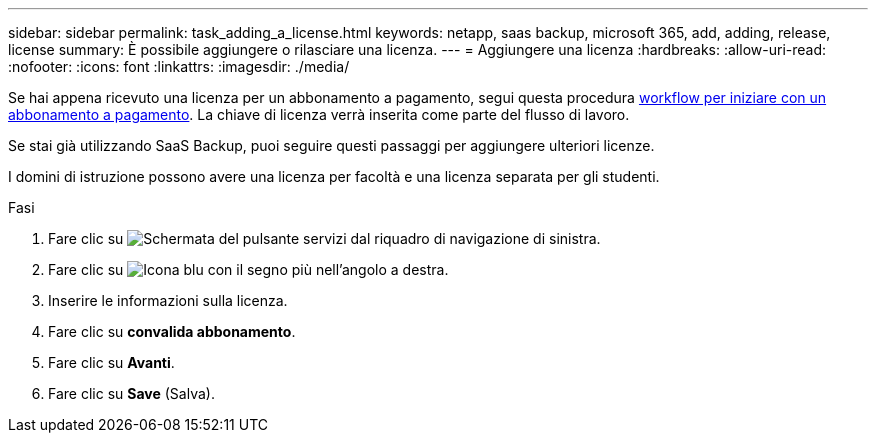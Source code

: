 ---
sidebar: sidebar 
permalink: task_adding_a_license.html 
keywords: netapp, saas backup, microsoft 365, add, adding, release, license 
summary: È possibile aggiungere o rilasciare una licenza. 
---
= Aggiungere una licenza
:hardbreaks:
:allow-uri-read: 
:nofooter: 
:icons: font
:linkattrs: 
:imagesdir: ./media/


[role="lead"]
Se hai appena ricevuto una licenza per un abbonamento a pagamento, segui questa procedura <<concept_paid_subscription_workflow.adoc#workflow-for-etting-started-with-a-paid-subscription-toSaaS-Backup-for-Office-365,workflow per iniziare con un abbonamento a pagamento>>. La chiave di licenza verrà inserita come parte del flusso di lavoro.

Se stai già utilizzando SaaS Backup, puoi seguire questi passaggi per aggiungere ulteriori licenze.

I domini di istruzione possono avere una licenza per facoltà e una licenza separata per gli studenti.

.Fasi
. Fare clic su image:services.gif["Schermata del pulsante servizi"] dal riquadro di navigazione di sinistra.
. Fare clic su image:bluecircle_icon.gif["Icona blu con il segno più"] nell'angolo a destra.
. Inserire le informazioni sulla licenza.
. Fare clic su *convalida abbonamento*.
. Fare clic su *Avanti*.
. Fare clic su *Save* (Salva).

